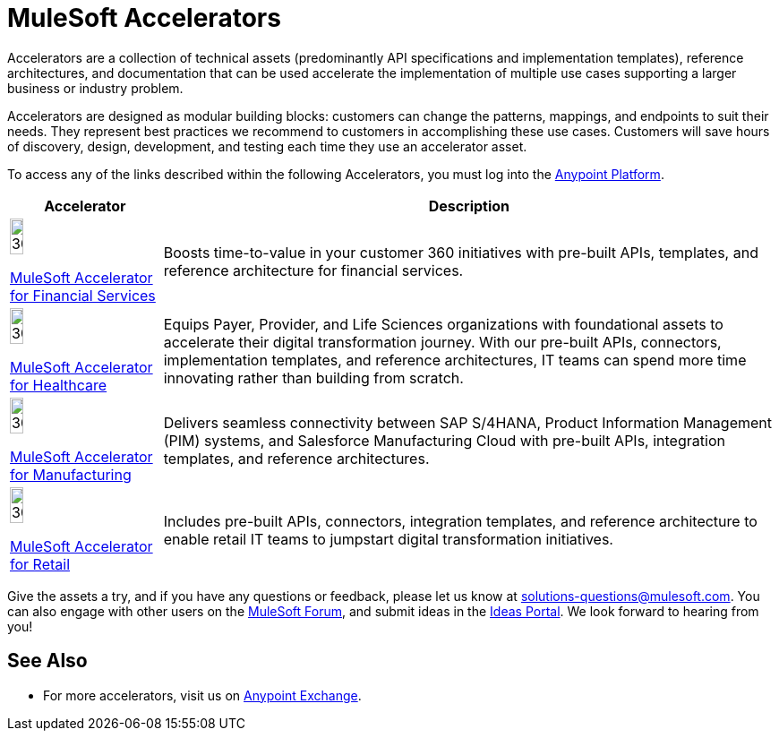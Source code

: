 :imagesdir: ../assets/images

= MuleSoft Accelerators

Accelerators are a collection of technical assets (predominantly API specifications and implementation templates), reference architectures, and documentation that can be used accelerate the implementation of multiple use cases supporting a larger business or industry problem.

Accelerators are designed as modular building blocks: customers can change the patterns, mappings, and endpoints to suit their needs. They represent best practices we recommend to customers in accomplishing these use cases. Customers will save hours of discovery, design, development, and testing each time they use an accelerator asset.

To access any of the links described within the following Accelerators, you must log into the https://anypoint.mulesoft.com/home/[Anypoint Platform^].

[%header%autowidth.spread]
[cols="1,.^1"]
|===
|Accelerator |Description
|image:fs-icon.png[30%,30%]

xref:financial-services/fins-landing-page.adoc[MuleSoft Accelerator for Financial Services] |Boosts time-to-value in your customer 360 initiatives with pre-built APIs, templates, and reference architecture for financial services.
|image:hc-icon.png[30%,30%]

xref:healthcare/hc-landing-page.adoc[MuleSoft Accelerator for Healthcare] | Equips Payer, Provider, and Life Sciences organizations with foundational assets to accelerate their digital transformation journey. With our pre-built APIs, connectors, implementation templates, and reference architectures, IT teams can spend more time innovating rather than building from scratch.
|image:mfg-icon.png[30%,30%]

xref:mfg/mfg-landing-page.adoc[MuleSoft Accelerator for Manufacturing] | Delivers seamless connectivity between SAP S/4HANA, Product Information Management (PIM) systems, and Salesforce Manufacturing Cloud with pre-built APIs, integration templates, and reference architectures.
|image:retail-icon.png[30%,30%]

xref:retail/retail-landing-page.adoc[MuleSoft Accelerator for Retail] |Includes pre-built APIs, connectors, integration templates, and reference architecture to enable retail IT teams to jumpstart digital transformation initiatives.
|===

Give the assets a try, and if you have any questions or feedback, please let us know at solutions-questions@mulesoft.com. You can also engage with other users on the https://help.mulesoft.com/s/forum[MuleSoft Forum^], and submit ideas in the https://help.mulesoft.com/s/ideas[Ideas Portal^]. We look forward to hearing from you!

== See Also

* For more accelerators, visit us on https://anypoint.mulesoft.com/exchange/org.mule.examples/mulesoft-accelerators-introduction/[Anypoint Exchange^].


